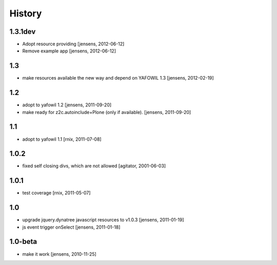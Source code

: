 
History
=======

1.3.1dev
--------

- Adopt resource providing
  [jensens, 2012-06-12]

- Remove example app
  [jensens, 2012-06-12]

1.3
---

- make resources available the new way and depend on YAFOWIL 1.3
  [jensens, 2012-02-19]

1.2
---

- adopt to yafowil 1.2
  [jensens, 2011-09-20]

- make ready for z2c.autoinclude+Plone (only if available).
  [jensens, 2011-09-20]

1.1
---

- adopt to yafowil 1.1
  [rnix, 2011-07-08]

1.0.2
-----

- fixed self closing divs, which are not allowed
  [agitator, 2001-06-03]

1.0.1
-----

- test coverage
  [rnix, 2011-05-07]

1.0
---

- upgrade jquery.dynatree javascript resources to v1.0.3
  [jensens, 2011-01-19]

- js event trigger onSelect
  [jensens, 2011-01-18]

1.0-beta
--------

- make it work
  [jensens, 2010-11-25]
